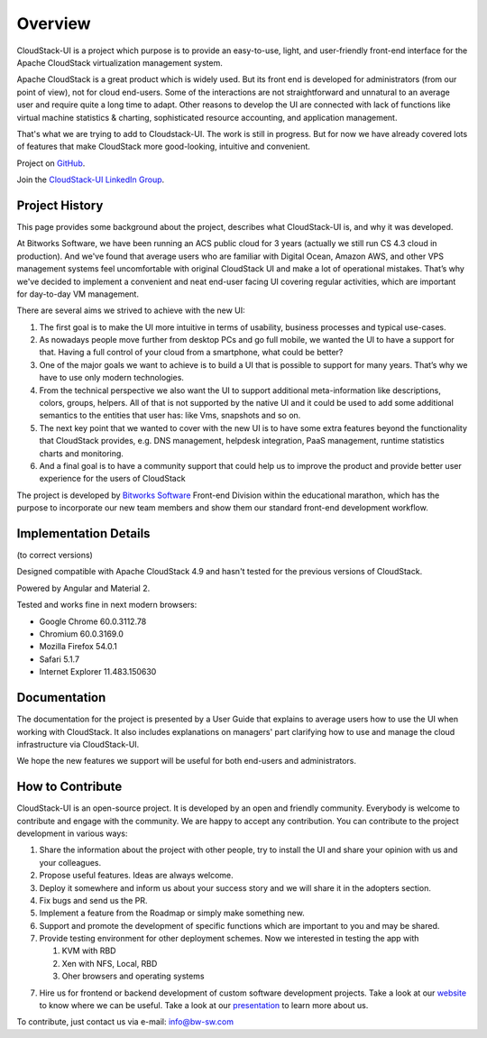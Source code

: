 Overview
===============

CloudStack-UI is a project which purpose is to provide an easy-to-use, light, and user-friendly front-end interface for the Apache CloudStack virtualization management system. 

Apache CloudStack is a great product which is widely used. But its front end is developed for administrators (from our point of view), not for cloud end-users. Some of the interactions are not straightforward and unnatural to an average user and require quite a long time to adapt. Other reasons to develop the UI are connected with lack of functions like virtual machine statistics & charting, sophisticated resource accounting, and application management. 

That's what we are trying to add to Cloudstack-UI. The work is still in progress. But for now we have already covered lots of features that make CloudStack more good-looking, intuitive and convenient.

Project on `GitHub <https://github.com/bwsw/cloudstack-ui>`_.

Join the `CloudStack-UI LinkedIn Group <www.linkedin.com/groups/13540203>`_.

Project History
---------------------------
This page provides some background about the project, describes what CloudStack-UI is, and why it was developed.

At Bitworks Software, we have been running an ACS public cloud for 3 years (actually we still run CS 4.3 cloud in production). And we've found that average users who are familiar with Digital Ocean, Amazon AWS, and other VPS management systems feel uncomfortable with original CloudStack UI and make a lot of operational mistakes. That’s why we've decided to implement a convenient and neat end-user facing UI covering regular activities, which are important for day-to-day VM management.

There are several aims we strived to achieve with the new UI: 

1) The first goal is to make the UI more intuitive in terms of usability, business processes and typical use-cases.

2) As nowadays people move further from desktop PCs and go full mobile, we wanted the UI to have a support for that. Having a full control of your cloud from a smartphone, what could be better?

3) One of the major goals we want to achieve is to build a UI that is possible to support for many years. That’s why we have to use only modern technologies.

4) From the technical perspective we also want the UI to support additional meta-information like descriptions, colors, groups, helpers. All of that is not supported by the native UI and it could be used to add some additional semantics to the entities that user has: like Vms, snapshots and so on.

5) The next key point that we wanted to cover with the new UI is to have some extra features beyond the functionality that CloudStack provides, e.g. DNS management, helpdesk integration, PaaS management, runtime statistics charts and monitoring.

6) And a final goal is to have a community support that could help us to improve the product and provide better user experience for the users of CloudStack

The project is developed by `Bitworks Software <https://bitworks.software/en>`_ Front-end Division within the educational marathon, which has the purpose to incorporate our new team members and show them our standard front-end development workflow.

Implementation Details
-----------------------------
(to correct versions)

Designed compatible with Apache CloudStack 4.9 and hasn't tested for the previous versions of CloudStack.

Powered by Angular and Material 2.

Tested and works fine in next modern browsers:
        
- Google Chrome 60.0.3112.78
- Chromium 60.0.3169.0
- Mozilla Firefox 54.0.1
- Safari 5.1.7
- Internet Explorer 11.483.150630

Documentation
---------------------

The documentation for the project is presented by a User Guide that explains to average users how to use the UI when working with CloudStack. It also includes explanations on managers' part clarifying how to use and manage the cloud infrastructure via CloudStack-UI.

We hope the new features we support will be useful for both end-users and administrators.

How to Contribute
-------------------------

CloudStack-UI is an open-source project. It is developed by an open and friendly community. Everybody is welcome to contribute and engage with the community.  We are happy to accept any contribution. You can contribute to the project development in various ways:

1. Share the information about the project with other people, try to install the UI and share your opinion with us and your colleagues.
2. Propose useful features. Ideas are always welcome. 
3. Deploy it somewhere and inform us about your success story and we will share it in the adopters section.
4. Fix bugs and send us the PR.
5. Implement a feature from the Roadmap or simply make something new.
6. Support and promote the development of specific functions which are important to you and may be shared.
7. Provide testing environment for other deployment schemes. Now we interested in testing the app with

   1) KVM with RBD
   2) Xen with NFS, Local, RBD
   3) Oher browsers and operating systems
   
7. Hire us for frontend or backend development of custom software development projects. Take a look at our `website <https://bitworks.software/>`_ to know where we can be useful. Take a look at our `presentation <https://www.slideshare.net/secret/BpNGxtaPUfOIqj>`_ to learn more about us.

To contribute, just contact us via e-mail: info@bw-sw.com

